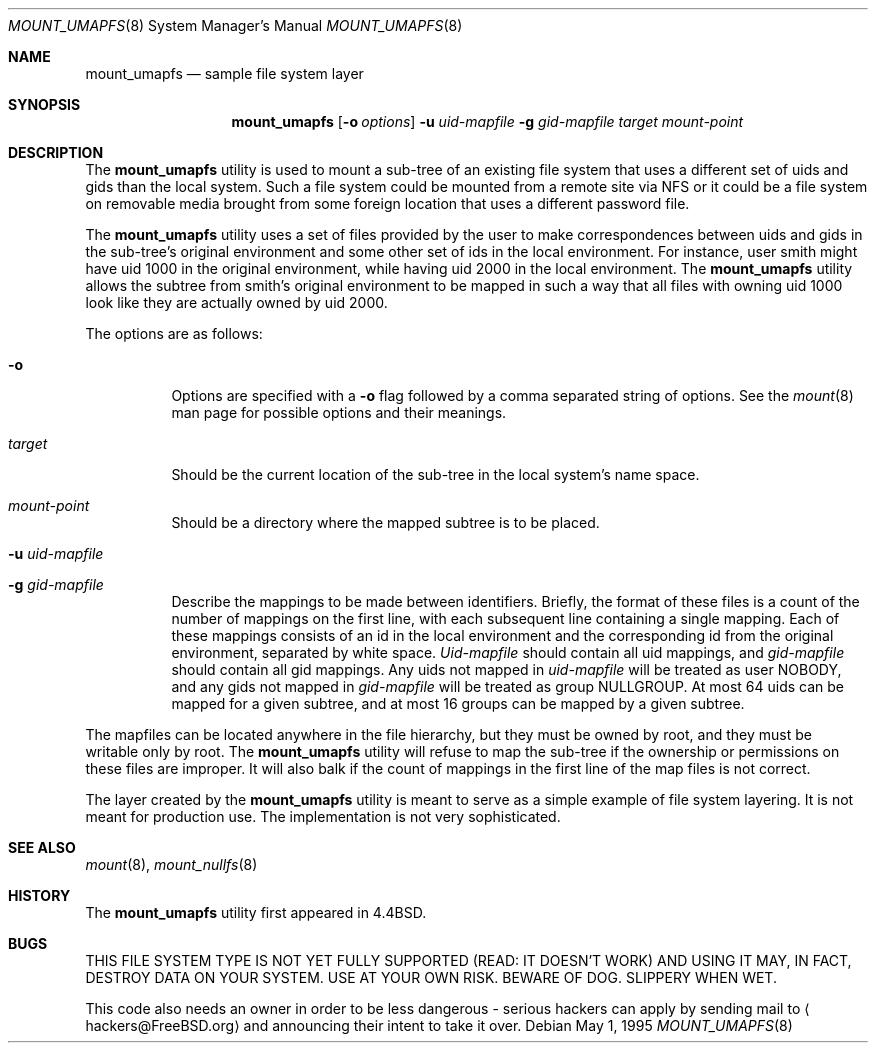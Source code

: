 .\" Copyright (c) 1992, 1993, 1994
.\"	The Regents of the University of California.  All rights reserved.
.\" All rights reserved.
.\"
.\" This code is derived from software donated to Berkeley by
.\" Jan-Simon Pendry and from John Heidemann of the UCLA Ficus project.
.\"
.\" Redistribution and use in source and binary forms, with or without
.\" modification, are permitted provided that the following conditions
.\" are met:
.\" 1. Redistributions of source code must retain the above copyright
.\"    notice, this list of conditions and the following disclaimer.
.\" 2. Redistributions in binary form must reproduce the above copyright
.\"    notice, this list of conditions and the following disclaimer in the
.\"    documentation and/or other materials provided with the distribution.
.\" 4. Neither the name of the University nor the names of its contributors
.\"    may be used to endorse or promote products derived from this software
.\"    without specific prior written permission.
.\"
.\" THIS SOFTWARE IS PROVIDED BY THE REGENTS AND CONTRIBUTORS ``AS IS'' AND
.\" ANY EXPRESS OR IMPLIED WARRANTIES, INCLUDING, BUT NOT LIMITED TO, THE
.\" IMPLIED WARRANTIES OF MERCHANTABILITY AND FITNESS FOR A PARTICULAR PURPOSE
.\" ARE DISCLAIMED.  IN NO EVENT SHALL THE REGENTS OR CONTRIBUTORS BE LIABLE
.\" FOR ANY DIRECT, INDIRECT, INCIDENTAL, SPECIAL, EXEMPLARY, OR CONSEQUENTIAL
.\" DAMAGES (INCLUDING, BUT NOT LIMITED TO, PROCUREMENT OF SUBSTITUTE GOODS
.\" OR SERVICES; LOSS OF USE, DATA, OR PROFITS; OR BUSINESS INTERRUPTION)
.\" HOWEVER CAUSED AND ON ANY THEORY OF LIABILITY, WHETHER IN CONTRACT, STRICT
.\" LIABILITY, OR TORT (INCLUDING NEGLIGENCE OR OTHERWISE) ARISING IN ANY WAY
.\" OUT OF THE USE OF THIS SOFTWARE, EVEN IF ADVISED OF THE POSSIBILITY OF
.\" SUCH DAMAGE.
.\"
.\"	@(#)mount_umap.8	8.4 (Berkeley) 5/1/95
.\" $FreeBSD$
.\"
.Dd May 1, 1995
.Dt MOUNT_UMAPFS 8
.Os
.Sh NAME
.Nm mount_umapfs
.Nd sample file system layer
.Sh SYNOPSIS
.Nm
.Op Fl o Ar options
.Fl u Ar uid-mapfile
.Fl g Ar gid-mapfile
.Ar target
.Ar mount-point
.Sh DESCRIPTION
The
.Nm
utility is used to mount a sub-tree of an existing file system
that uses a different set of uids and gids than the local system.
Such a file system could be mounted from a remote site via NFS or
it could be a file system on removable media brought from some
foreign location that uses a different password file.
.Pp
The
.Nm
utility uses a set of files provided by the user to make correspondences
between uids and gids in the sub-tree's original environment and
some other set of ids in the local environment.
For instance, user
smith might have uid 1000 in the original environment, while having
uid 2000 in the local environment.
The
.Nm
utility allows the subtree from smith's original environment to be
mapped in such a way that all files with owning uid 1000 look like
they are actually owned by uid 2000.
.Pp
The options are as follows:
.Bl -tag -width indent
.It Fl o
Options are specified with a
.Fl o
flag followed by a comma separated string of options.
See the
.Xr mount 8
man page for possible options and their meanings.
.It Ar target
Should be the current location of the sub-tree in the
local system's name space.
.It Ar mount-point
Should be a directory
where the mapped subtree is to be placed.
.It Fl u Ar uid-mapfile
.It Fl g Ar gid-mapfile
Describe the mappings to be made between identifiers.
Briefly, the format of these files is a count of the number of
mappings on the first line, with each subsequent line containing
a single mapping.
Each of these mappings consists of an id in
the local environment and the corresponding id from the original environment,
separated by white space.
.Ar Uid-mapfile
should contain all uid
mappings, and
.Ar gid-mapfile
should contain all gid mappings.
Any uids not mapped in
.Ar uid-mapfile
will be treated as user NOBODY,
and any gids not mapped in
.Ar gid-mapfile
will be treated as group
NULLGROUP.
At most 64 uids can be mapped for a given subtree, and
at most 16 groups can be mapped by a given subtree.
.El
.Pp
The mapfiles can be located anywhere in the file hierarchy, but they
must be owned by root, and they must be writable only by root.
The
.Nm
utility will refuse to map the sub-tree if the ownership or permissions on
these files are improper.
It will also balk if the count of mappings
in the first line of the map files is not correct.
.Pp
The layer created by the
.Nm
utility is meant to serve as a simple example of file system layering.
It is not meant for production use.
The implementation is not very
sophisticated.
.Sh SEE ALSO
.Xr mount 8 ,
.Xr mount_nullfs 8
.Sh HISTORY
The
.Nm
utility first appeared in
.Bx 4.4 .
.Sh BUGS
THIS FILE SYSTEM TYPE IS NOT YET FULLY SUPPORTED (READ: IT DOESN'T WORK)
AND USING IT MAY, IN FACT, DESTROY DATA ON YOUR SYSTEM.
USE AT YOUR
OWN RISK.
BEWARE OF DOG.
SLIPPERY WHEN WET.
.Pp
This code also needs an owner in order to be less dangerous - serious
hackers can apply by sending mail to
.Aq hackers@FreeBSD.org
and announcing
their intent to take it over.
